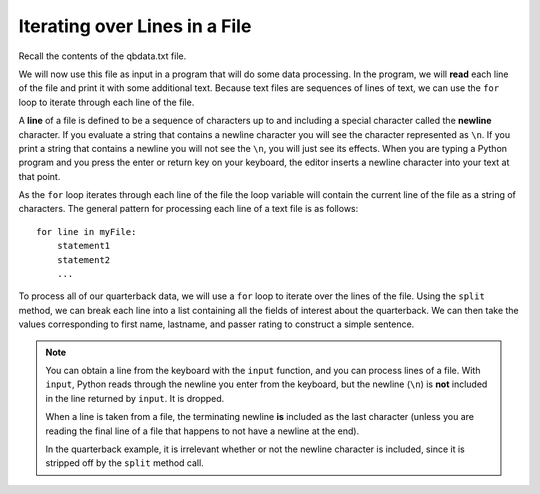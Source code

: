 ..  Copyright (C)  Brad Miller, David Ranum, Jeffrey Elkner, Peter Wentworth, Allen B. Downey, Chris
    Meyers, and Dario Mitchell.  Permission is granted to copy, distribute
    and/or modify this document under the terms of the GNU Free Documentation
    License, Version 1.3 or any later version published by the Free Software
    Foundation; with Invariant Sections being Forward, Prefaces, and
    Contributor List, no Front-Cover Texts, and no Back-Cover Texts.  A copy of
    the license is included in the section entitled "GNU Free Documentation
    License".

.. qnum::
   :prefix: file-4-
   :start: 1


Iterating over Lines in a File
------------------------------

Recall the contents of the qbdata.txt file.

.. datafile:: qbdata.txt

    Colt McCoy QB CLE  135 222 1576    6   9   60.8%   74.5
    Josh Freeman QB TB 291 474 3451    25  6   61.4%   95.9
    Michael Vick QB PHI    233 372 3018    21  6   62.6%   100.2
    Matt Schaub QB HOU 365 574 4370    24  12  63.6%   92.0
    Philip Rivers QB SD    357 541 4710    30  13  66.0%   101.8
    Matt Hasselbeck QB SEA 266 444 3001    12  17  59.9%   73.2
    Jimmy Clausen QB CAR   157 299 1558    3   9   52.5%   58.4
    Joe Flacco QB BAL  306 489 3622    25  10  62.6%   93.6
    Kyle Orton QB DEN  293 498 3653    20  9   58.8%   87.5
    Jason Campbell QB OAK  194 329 2387    13  8   59.0%   84.5
    Peyton Manning QB IND  450 679 4700    33  17  66.3%   91.9
    Drew Brees QB NO   448 658 4620    33  22  68.1%   90.9
    Matt Ryan QB ATL   357 571 3705    28  9   62.5%   91.0
    Matt Cassel QB KC  262 450 3116    27  7   58.2%   93.0
    Mark Sanchez QB NYJ    278 507 3291    17  13  54.8%   75.3
    Brett Favre QB MIN 217 358 2509    11  19  60.6%   69.9
    David Garrard QB JAC   236 366 2734    23  15  64.5%   90.8
    Eli Manning QB NYG 339 539 4002    31  25  62.9%   85.3
    Carson Palmer QB CIN   362 586 3970    26  20  61.8%   82.4
    Alex Smith QB SF   204 342 2370    14  10  59.6%   82.1
    Chad Henne QB MIA  301 490 3301    15  19  61.4%   75.4
    Tony Romo QB DAL   148 213 1605    11  7   69.5%   94.9
    Jay Cutler QB CHI  261 432 3274    23  16  60.4%   86.3
    Jon Kitna QB DAL   209 318 2365    16  12  65.7%   88.9
    Tom Brady QB NE    324 492 3900    36  4   65.9%   111.0
    Ben Roethlisberger QB PIT  240 389 3200    17  5   61.7%   97.0
    Kerry Collins QB TEN   160 278 1823    14  8   57.6%   82.2
    Derek Anderson QB ARI  169 327 2065    7   10  51.7%   65.9
    Ryan Fitzpatrick QB BUF    255 441 3000    23  15  57.8%   81.8
    Donovan McNabb QB WAS  275 472 3377    14  15  58.3%   77.1
    Kevin Kolb QB PHI  115 189 1197    7   7   60.8%   76.1
    Aaron Rodgers QB GB    312 475 3922    28  11  65.7%   101.2
    Sam Bradford QB STL    354 590 3512    18  15  60.0%   76.5
    Shaun Hill QB DET  257 416 2686    16  12  61.8%   81.3


We will now use this file as input in a program that will do some data
processing. In the program, we will **read** each line of the file and
print it with some additional text. Because text files are sequences of
lines of text, we can use the ``for`` loop to iterate through each line of
the file.

A **line** of a file is defined to be a sequence of characters up to and
including a special character called the **newline** character. If you
evaluate a string that contains a newline character you will see the
character represented as ``\n``. If you print a string that contains a
newline you will not see the ``\n``, you will just see its effects. When
you are typing a Python program and you press the enter or return key on
your keyboard, the editor inserts a newline character into your text at
that point.

As the ``for`` loop iterates through each line of the file the loop
variable will contain the current line of the file as a string of
characters. The general pattern for processing each line of a text file
is as follows:

::

        for line in myFile:
            statement1
            statement2
            ...

To process all of our quarterback data, we will use a ``for`` loop to iterate over the lines of the file. 
Using the ``split`` method, we can break each line into a list containing all the fields of interest about 
the quarterback. We can then take the values corresponding to first name, lastname, and passer rating to
construct a simple sentence.




.. activecode:: fia
    :nocodelens:
    :available_files: qbdata.txt

    qbfile = open("qbdata.txt", "r")

    for aline in qbfile:
        values = aline.split()
        print('{} {} has a rating of {}'.format(values[0], values[1], values[10]))

    qbfile.close()


.. note::
   You can obtain a line from the keyboard with the ``input`` function, and you can process lines of a file. 
   With ``input``, Python reads through the newline you enter from the keyboard, but the newline (``\n``) is 
   **not** included in the line returned by ``input``. It is dropped.
 
   When a line is taken from a file, the terminating newline **is** included as the last character (unless you 
   are reading the final line of a file that happens to not have a newline at the end).

   In the quarterback example, it is irrelevant whether or not the newline character is included, 
   since it is stripped off by the ``split`` method call.

